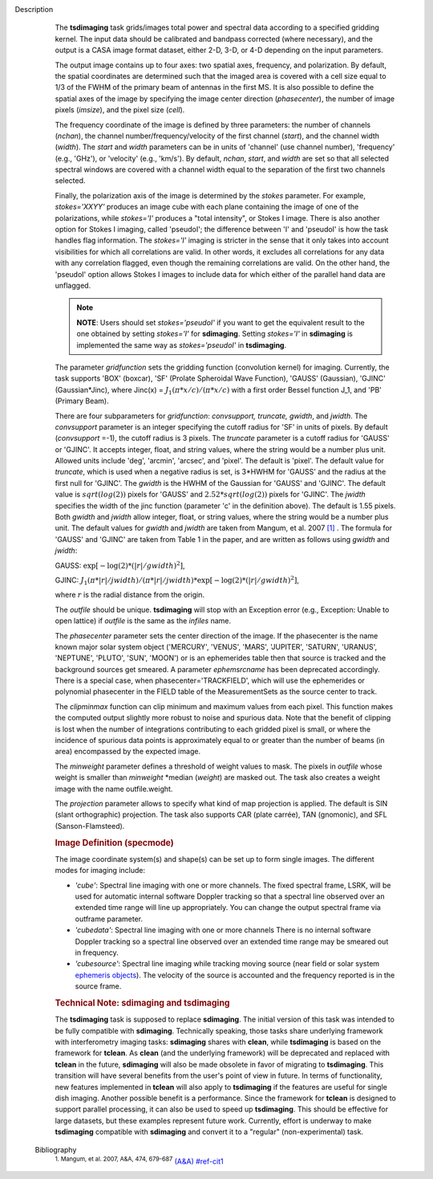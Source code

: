 Description
      The **tsdimaging** task grids/images total power and spectral data
      according to a specified gridding kernel. The input data should be
      calibrated and bandpass corrected (where necessary), and the
      output is a CASA image format dataset, either 2-D, 3-D, or 4-D
      depending on the input parameters.

      The output image contains up to four axes: two spatial axes,
      frequency, and polarization. By default, the spatial coordinates
      are determined such that the imaged area is covered with a cell
      size equal to 1/3 of the FWHM of the primary beam of antennas in
      the first MS. It is also possible to define the spatial axes of
      the image by specifying the image center direction
      (*phasecenter*), the number of image pixels (*imsize*), and the
      pixel size (*cell*).

      The frequency coordinate of the image is defined by three
      parameters: the number of channels (*nchan*), the channel
      number/frequency/velocity of the first channel (*start*), and the
      channel width (*width*). The *start* and *width* parameters can be
      in units of 'channel' (use channel number), 'frequency' (e.g.,
      'GHz'), or 'velocity' (e.g., 'km/s'). By default, *nchan*,
      *start*, and *width* are set so that all selected spectral windows
      are covered with a channel width equal to the separation of the
      first two channels selected.

      Finally, the polarization axis of the image is determined by the
      *stokes* parameter. For example, *stokes='XXYY'* produces an image
      cube with each plane containing the image of one of the
      polarizations, while *stokes='I'* produces a "total intensity", or
      Stokes I image. There is also another option for Stokes I imaging,
      called 'pseudoI'; the difference between 'I' and 'pseudoI' is how
      the task handles flag information. The *stokes='I'* imaging is
      stricter in the sense that it only takes into account visibilities
      for which all correlations are valid. In other words, it excludes
      all correlations for any data with any correlation flagged, even
      though the remaining correlations are valid. On the other hand,
      the 'pseudoI' option allows Stokes I images to include data for
      which either of the parallel hand data are unflagged.

      .. note:: **NOTE**: Users should set *stokes='pseudoI'* if you want to
         get the equivalent result to the one obtained by setting
         *stokes='I'* for **sdimaging**. Setting *stokes='I'* in
         **sdimaging** is implemented the same way as *stokes='pseudoI'*
         in **tsdimaging**.

      The parameter *gridfunction* sets the gridding function
      (convolution kernel) for imaging. Currently, the task supports
      'BOX' (boxcar), 'SF' (Prolate Spheroidal Wave Function), 'GAUSS'
      (Gaussian), 'GJINC' (Gaussian*Jinc), where Jinc(x) =
      :math:`J_1(π*x/c)/(π*x/c)` with a first order Bessel function J_1,
      and 'PB' (Primary Beam).

      There are four subparameters for *gridfunction*: *convsupport,
      truncate, gwidth*, and *jwidth*. The *convsupport* parameter is an
      integer specifying the cutoff radius for 'SF' in units of pixels.
      By default (*convsupport* =-1), the cutoff radius is 3 pixels.
      The *truncate* parameter is a cutoff radius for 'GAUSS' or
      'GJINC'. It accepts integer, float, and string values, where the
      string would be a number plus unit. Allowed units include 'deg',
      'arcmin', 'arcsec', and 'pixel'. The default is 'pixel'. The
      default value for *truncate*, which is used when a negative radius
      is set, is 3*HWHM for 'GAUSS' and the radius at the first null for
      'GJINC'. The *gwidth* is the HWHM of the Gaussian for 'GAUSS' and
      'GJINC'. The default value is :math:`sqrt(log(2))` pixels for
      'GAUSS' and :math:`2.52*sqrt(log(2))` pixels for 'GJINC'. The
      *jwidth* specifies the width of the jinc function (parameter 'c'
      in the definition above). The default is 1.55 pixels. Both
      *gwidth* and *jwidth* allow integer, float, or string values,
      where the string would be a number plus unit. The default values
      for *gwidth* and *jwidth* are taken from Mangum, et al. 2007
      `[1] <#cit1>`__ . The formula for 'GAUSS' and 'GJINC' are taken
      from Table 1 in the paper, and are written as follows using
      *gwidth* and *jwidth*:

      GAUSS: :math:`\exp[-\log(2)*(|r|/gwidth)^2]`,

      GJINC:
      :math:`J_1(π*|r|/jwidth)/(π*|r|/jwidth)* \exp[-\log(2)*(|r|/gwidth)^2]`,

      where :math:`r` is the radial distance from the origin. 

      The *outfile* should be unique. **tsdimaging** will stop with an
      Exception error (e.g., Exception: Unable to open lattice) if
      *outfile* is the same as the *infiles* name.

      The *phasecenter* parameter sets the center direction of the
      image. If the phasecenter is the name known major solar system
      object ('MERCURY', 'VENUS', 'MARS', 'JUPITER', 'SATURN', 'URANUS',
      'NEPTUNE', 'PLUTO', 'SUN', 'MOON') or is an ephemerides table then
      that source is tracked and the background sources get smeared. A
      parameter *ephemsrcname* has been deprecated accordingly. There is
      a special case, when phasecenter='TRACKFIELD', which will use the
      ephemerides or polynomial phasecenter in the FIELD table of the
      MeasurementSets as the source center to track.

      The *clipminmax* function can clip minimum and maximum values from
      each pixel. This function makes the computed output slightly more
      robust to noise and spurious data. Note that the benefit of
      clipping is lost when the number of integrations contributing to
      each gridded pixel is small, or where the incidence of spurious
      data points is approximately equal to or greater than the number
      of beams (in area) encompassed by the expected image.

      The *minweight* parameter defines a threshold of weight values to
      mask. The pixels in *outfile* whose weight is smaller than
      *minweight* \*median (*weight*) are masked out. The task also
      creates a weight image with the name outfile.weight.

      The *projection* parameter allows to specify what kind of map
      projection is applied. The default is SIN (slant orthographic)
      projection. The task also supports CAR (plate carrée), TAN
      (gnomonic), and SFL (Sanson-Flamsteed). 

      .. rubric:: Image Definition (specmode)
         :name: image-definition-specmode

      The image coordinate system(s) and shape(s) can be set up to form
      single images. The different modes for imaging include:

      -  *'cube'*: Spectral line imaging with one or more channels. The
         fixed spectral frame, LSRK, will be used for automatic internal
         software Doppler tracking so that a spectral line observed over
         an extended time range will line up appropriately. You can
         change the output spectral frame via outframe parameter.
      -  *'cubedata'*: Spectral line imaging with one or more channels
         There is no internal software Doppler tracking so a spectral
         line observed over an extended time range may be smeared out in
         frequency.
      -  *'cubesource'*: Spectral line imaging while tracking moving
         source (near field or solar system `ephemeris
         objects <https://casa.nrao.edu/casadocs-devel/stable/calibration-and-visibility-data/ephemeris-data>`__).
         The velocity of the source is accounted and the frequency
         reported is in the source frame.

      .. rubric:: Technical Note: sdimaging and tsdimaging
         :name: technical-note-sdimaging-and-tsdimaging

      The **tsdimaging** task is supposed to replace **sdimaging**. The
      initial version of this task was intended to be fully compatible
      with **sdimaging**. Technically speaking, those tasks share
      underlying framework with interferometry imaging
      tasks: **sdimaging** shares with **clean**, while **tsdimaging**
      is based on the framework for **tclean**. As **clean** (and the
      underlying framework) will be deprecated and replaced with
      **tclean** in the future, **sdimaging** will also be made
      obsolete in favor of migrating to **tsdimaging**. This transition
      will have several benefits from the user's point of view in
      future. In terms of functionality, new features implemented in
      **tclean** will also apply to **tsdimaging** if the features are
      useful for single dish imaging. Another possible benefit is a
      performance. Since the framework for **tclean** is designed to
      support parallel processing, it can also be used to speed up
      **tsdimaging**. This should be effective for large datasets, but
      these examples represent future work. Currently, effort is
      underway to make **tsdimaging** compatible with **sdimaging** and
      convert it to a "regular" (non-experimental) task.


   Bibliography
         :sup:`1. Mangum, et al. 2007, A&A, 474,
         679-687` `(A&A) <http://www.aanda.org/articles/aa/pdf/2007/41/aa7811-07.pdf>`__ `<#ref-cit1>`__
